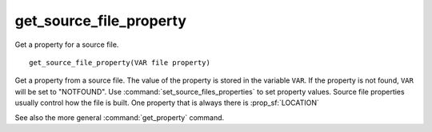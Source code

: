 get_source_file_property
------------------------

Get a property for a source file.

::

  get_source_file_property(VAR file property)

Get a property from a source file.  The value of the property is
stored in the variable ``VAR``.  If the property is not found, ``VAR``
will be set to "NOTFOUND".  Use :command:`set_source_files_properties`
to set property values.  Source file properties usually control how the
file is built. One property that is always there is :prop_sf:`LOCATION`

See also the more general :command:`get_property` command.
